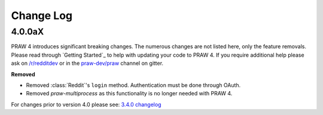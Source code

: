Change Log
==========

4.0.0aX
-------

PRAW 4 introduces significant breaking changes. The numerous changes are not
listed here, only the feature removals. Please read through `Getting Started`_
to help with updating your code to PRAW 4. If you require additional help
please ask on `/r/redditdev <https://www.reddit.com/r/redditdev>`_ or in the
`praw-dev/praw <https://gitter.im/praw-dev/praw>`_ channel on gitter.

**Removed**

* Removed :class:`Reddit`'s ``login`` method. Authentication must be done
  through OAuth.
* Removed `praw-multiprocess` as this functionality is no longer needed with
  PRAW 4.

For changes prior to version 4.0 please see: `3.4.0 changelog
<http://praw.readthedocs.io/en/v3.4.0/pages/changelog.html>`_
